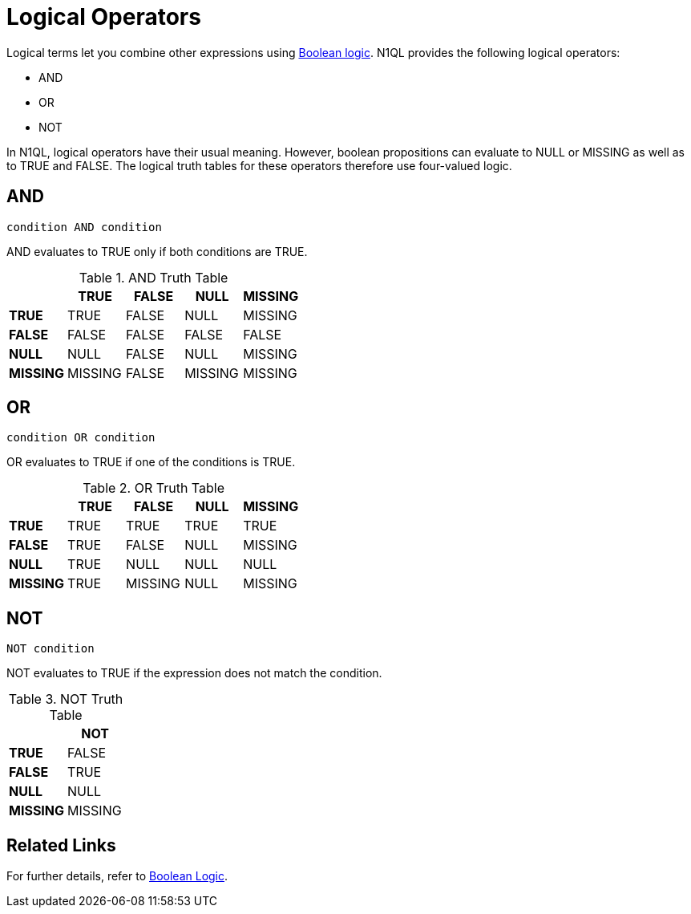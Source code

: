 = Logical Operators
:page-topic-type: concept

Logical terms let you combine other expressions using xref:n1ql-language-reference/booleanlogic.adoc[Boolean logic].
N1QL provides the following logical operators:

* AND
* OR
* NOT

In N1QL, logical operators have their usual meaning.
However, boolean propositions can evaluate to NULL or MISSING as well as to TRUE and FALSE.
The logical truth tables for these operators therefore use four-valued logic.

[#logical-op-and]
== AND

----
condition AND condition
----

AND evaluates to TRUE only if both conditions are TRUE.

.AND Truth Table
[cols="s,d,d,d,d"]
|===
| | TRUE | FALSE | NULL | MISSING

| TRUE
| TRUE
| FALSE
| NULL
| MISSING

| FALSE
| FALSE
| FALSE
| FALSE
| FALSE

| NULL
| NULL
| FALSE
| NULL
| MISSING

| MISSING
| MISSING
| FALSE
| MISSING
| MISSING
|===

[#or-operator]
== OR

----
condition OR condition
----

OR evaluates to TRUE if one of the conditions is TRUE.

.OR Truth Table
[cols="s,d,d,d,d"]
|===
| | TRUE | FALSE | NULL | MISSING

| TRUE
| TRUE
| TRUE
| TRUE
| TRUE

| FALSE
| TRUE
| FALSE
| NULL
| MISSING

| NULL
| TRUE
| NULL
| NULL
| NULL

| MISSING
| TRUE
| MISSING
| NULL
| MISSING
|===

[#logical-op-not]
== NOT

----
NOT condition
----

NOT evaluates to TRUE if the expression does not match the condition.

.NOT Truth Table

[cols="s,d"]
|===
| | NOT

| TRUE
| FALSE

| FALSE
| TRUE

| NULL
| NULL

| MISSING
| MISSING
|===

== Related Links

For further details, refer to xref:n1ql-language-reference/booleanlogic.adoc[Boolean Logic].